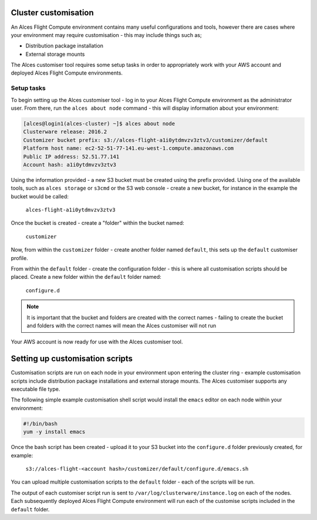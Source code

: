 .. _customisation:

Cluster customisation
#####################

An Alces Flight Compute environment contains many useful configurations and tools, however there are cases where your environment may require customisation - this may include things such as;

* Distribution package installation
* External storage mounts

The Alces customiser tool requires some setup tasks in order to appropriately work with your AWS account and deployed Alces Flight Compute environments. 

Setup tasks
-----------

To begin setting up the Alces customiser tool - log in to your Alces Flight Compute environment as the administrator user. From there, run the ``alces about node`` command - this will display information about your environment: 

.. code:: bash

    [alces@login1(alces-cluster) ~]$ alces about node
    Clusterware release: 2016.2
    Customizer bucket prefix: s3://alces-flight-a1i0ytdmvzv3ztv3/customizer/default
    Platform host name: ec2-52-51-77-141.eu-west-1.compute.amazonaws.com
    Public IP address: 52.51.77.141
    Account hash: a1i0ytdmvzv3ztv3

Using the information provided - a new S3 bucket must be created using the prefix provided. Using one of the available tools, such as ``alces storage`` or ``s3cmd`` or the S3 web console - create a new bucket, for instance in the example the bucket would be called: 

    ``alces-flight-a1i0ytdmvzv3ztv3``

Once the bucket is created - create a "folder" within the bucket named: 

    ``customizer``

Now, from within the ``customizer`` folder - create another folder named ``default``, this sets up the ``default`` customiser profile. 

From within the ``default`` folder - create the configuration folder - this is where all customisation scripts should be placed. Create a new folder within the ``default`` folder named:

    ``configure.d``

.. note:: It is important that the bucket and folders are created with the correct names - failing to create the bucket and folders with the correct names will mean the Alces customiser will not run

Your AWS account is now ready for use with the Alces customiser tool. 

Setting up customisation scripts
################################

Customisation scripts are run on each node in your environment upon entering the cluster ring - example customisation scripts include distribution package installations and external storage mounts. The Alces customiser supports any executable file type. 

The following simple example customisation shell script would install the ``emacs`` editor on each node within your environment: 

.. code:: bash

    #!/bin/bash
    yum -y install emacs

Once the bash script has been created - upload it to your S3 bucket into the ``configure.d`` folder previously created, for example: 

    ``s3://alces-flight-<account hash>/customizer/default/configure.d/emacs.sh``

You can upload multiple customisation scripts to the ``default`` folder - each of the scripts will be run. 

The output of each customiser script run is sent to ``/var/log/clusterware/instance.log`` on each of the nodes. Each subsequently deployed Alces Flight Compute environment will run each of the customise scripts included in the ``default`` folder.

